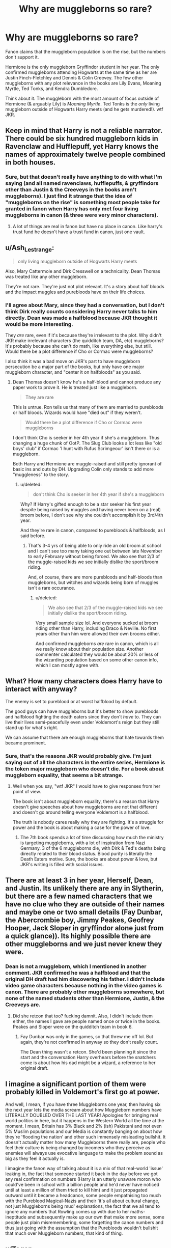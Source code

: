 #+TITLE: Why are muggleborns so rare?

* Why are muggleborns so rare?
:PROPERTIES:
:Score: 8
:DateUnix: 1578623682.0
:DateShort: 2020-Jan-10
:FlairText: Discussion
:END:
Fanon claims that the muggleborn population is on the rise, but the numbers don't support it.

Hermione is the only muggleborn Gryffindor student in her year. The only confirmed muggleborns attending Hogwarts at the same time as her are Justin Finch-Fletchley and Dennis & Colin Creevey. The few other muggleborns with any plot relevance in the books are Lily Evans, Moaning Myrtle, Ted Tonks, and Kendra Dumbledore.

Think about it. The muggleborn with the most amount of focus outside of Hermione (& arguably Lily) is /Moaning Myrtle/. Ted Tonks is the /only/ living muggleborn outside of Hogwarts Harry meets (and he gets murdered!). wtf JKR.


** Keep in mind that Harry is not a reliable narrator. There could be six hundred muggleborn kids in Ravenclaw and Hufflepuff, yet Harry knows the names of approximately twelve people combined in both houses.
:PROPERTIES:
:Author: Sturmundsterne
:Score: 23
:DateUnix: 1578624620.0
:DateShort: 2020-Jan-10
:END:

*** Sure, but that doesn't really have anything to do with what I'm saying (and all named ravenclaws, hufflepuffs, & gryffindors other than Justin & the Creeveys in the books aren't muggleborns). I just find it strange that the idea of "muggleborns on the rise" is something most people take for granted in fanon when Harry has only met four living muggleborns in canon (& three were very minor characters).
:PROPERTIES:
:Score: 1
:DateUnix: 1578626502.0
:DateShort: 2020-Jan-10
:END:

**** A lot of things are real in fanon but have no place in canon. Like harry's trust fund he doesn't have a trust fund in canon, just one vault.
:PROPERTIES:
:Author: ninjaasdf
:Score: 2
:DateUnix: 1578646844.0
:DateShort: 2020-Jan-10
:END:


** u/Ash_Lestrange:
#+begin_quote
  only living muggleborn outside of Hogwarts Harry meets
#+end_quote

Also, Mary Cattermole and Dirk Cresswell on a technicality. Dean Thomas was treated like any other muggleborn.

They're not rare. They're just not plot relevant. It's a story about half bloods and the impact muggles and purebloods have on their life choices.
:PROPERTIES:
:Author: Ash_Lestrange
:Score: 14
:DateUnix: 1578625436.0
:DateShort: 2020-Jan-10
:END:

*** I'll agree about Mary, since they had a conversation, but I don't think Dirk really counts considering Harry never talks to him directly. Dean was made a halfblood because JKR thought it would be more interesting.

They /are/ rare, even if it's because they're irrelevant to the plot. Why didn't JKR make irrelevant characters (the quidditch team, DA, etc) muggleborns? It's probably because she can't do math, like everything else, but still. Would there be a plot difference if Cho or Cormac were muggleborns?

I also think it was a bad move on JKR's part to have muggleborn persecution be a major part of the books, but only have one major muggleborn character, and "center it on halfbloods" as you said.
:PROPERTIES:
:Score: 2
:DateUnix: 1578627270.0
:DateShort: 2020-Jan-10
:END:

**** Dean Thomas doesn't know he's a half-blood and cannot produce any paper work to prove it. He is treated just like a muggleborn.

#+begin_quote
  They are rare
#+end_quote

This is untrue. Ron tells us that many of them are married to purebloods or half bloods. Wizards would have "died out" if they weren't.

#+begin_quote
  Would there be a plot difference if Cho or Cormac were muggleborns
#+end_quote

I don't think Cho is seeker in her 4th year if she's a muggleborn. Thus changing a huge chunk of OotP. The Slug Club looks a lot less like "old boys' club" if Cormac 'I hunt with Rufus Scrimgeour' isn't there or is a muggleborn.

Both Harry and Hermione are muggle-raised and still pretty ignorant of basic ins and outs by DH. Upgrading Colin only stands to add more "muggleness" to the story.
:PROPERTIES:
:Author: Ash_Lestrange
:Score: 7
:DateUnix: 1578631579.0
:DateShort: 2020-Jan-10
:END:

***** u/deleted:
#+begin_quote
  don't think Cho is seeker in her 4th year if she's a muggleborn
#+end_quote

Why? If Harry's gifted enough to be a star seeker his first year despite being raised by muggles and having never been on a (real) broom before, I don't see why she couldn't accomplish it by 3rd/4th year.

And they're rare in canon, compared to purebloods & halfbloods, as I said before.
:PROPERTIES:
:Score: 1
:DateUnix: 1578631919.0
:DateShort: 2020-Jan-10
:END:

****** That's 3-4 yrs of being able to only ride an old broom at school and I can't see too many taking one out between late November to early February without being forced. We also see that 2/3 of the muggle-raised kids we see initially dislike the sport/broom riding.

And, of course, there are more purebloods and half-bloods than muggleborns, but witches and wizards being born of muggles isn't a rare occurance.
:PROPERTIES:
:Author: Ash_Lestrange
:Score: 0
:DateUnix: 1578633152.0
:DateShort: 2020-Jan-10
:END:

******* u/deleted:
#+begin_quote
  We also see that 2/3 of the muggle-raised kids we see initially dislike the sport/broom riding.
#+end_quote

Very small sample size lol. And everyone sucked at broom riding other than Harry, including Draco & Neville. No first years other than him were allowed their own brooms either.

And confirmed muggleborns /are/ rare in canon, which is all we really know about their population size. Another commenter calculated they would be about 20% or less of the wizarding population based on some other canon info, which I can mostly agree with.
:PROPERTIES:
:Score: 1
:DateUnix: 1578633446.0
:DateShort: 2020-Jan-10
:END:


** What? How many characters does Harry have to interact with anyway?

The enemy is set to pureblood or at worst halfblood by default.

The good guys can have muggleborns but it's better to show purebloods and halfblood fighting the death eaters since they don't /have/ to. They can live their lives semi-peacefully even under Voldemort's reign but they still stand up for what's right.

We can assume that there are enough muggleborns that hate towards them became prominent.
:PROPERTIES:
:Author: SurbhitSrivastava
:Score: 10
:DateUnix: 1578624352.0
:DateShort: 2020-Jan-10
:END:

*** Sure, that's the reasons JKR would probably give. I'm just saying out of all the characters in the entire series, Hermione is the token major muggleborn who doesn't die. For a book about muggleborn equality, that seems a bit strange.
:PROPERTIES:
:Score: 1
:DateUnix: 1578626077.0
:DateShort: 2020-Jan-10
:END:

**** Well when you say, "wtf JKR" I would have to give responses from her point of view.

The book isn't about muggleborn equality, there's a reason that Harry doesn't give speeches about how muggleborns are not that different and doesn't go around telling everyone Voldemort is a halfblood.

The truth is nobody cares really why they are fighting. It's a struggle for power and the book is about making a case for the power of love.
:PROPERTIES:
:Author: SurbhitSrivastava
:Score: 5
:DateUnix: 1578626526.0
:DateShort: 2020-Jan-10
:END:

***** The 7th book spends a lot of time discussing how much the ministry is targeting muggleborns, with a lot of inspiration from Nazi Germany. 3 of the 6 muggleborns die, with Dirk & Ted's deaths being directly related to their blood status. Blood purity is literally the Death Eaters motive. Sure, the books are about power & love, but JKR's writing is filled with social issues.
:PROPERTIES:
:Score: 3
:DateUnix: 1578627777.0
:DateShort: 2020-Jan-10
:END:


** There are at least 3 in her year, Herself, Dean, and Justin. Its unlikely there are any in Slytherin, but there are a few named characters that we have no clue who they are outside of their names and maybe one or two small details (Fay Dunbar, the Abercrombie boy, Jimmy Peakes, Geofrey Hooper, Jack Sloper in gryffindor alone just from a quick glance)). Its highly possible there are other muggleborns and we just never knew they were.
:PROPERTIES:
:Author: Werefoxz
:Score: 4
:DateUnix: 1578629035.0
:DateShort: 2020-Jan-10
:END:

*** Dean is not a muggleborn, which I mentioned in another comment. JKR confirmed he was a halfblood and that the original DH draft had him discovering his father. I didn't include video game characters because nothing in the video games is canon. There are probably other muggleborns somewhere, but none of the named students other than Hermione, Justin, & the Creeveys are.
:PROPERTIES:
:Score: 3
:DateUnix: 1578629621.0
:DateShort: 2020-Jan-10
:END:

**** Did she retcon that too? fucking damnit. Also, I didn't include them either, the names I gave are people named once or twice in the books. Peakes and Sloper were on the quidditch team in book 6.
:PROPERTIES:
:Author: Werefoxz
:Score: 2
:DateUnix: 1578629697.0
:DateShort: 2020-Jan-10
:END:

***** Fay Dunbar was only in the games, so that threw me off lol. But again, they're not confirmed in anyway so they don't really count.

The Dean thing wasn't a retcon. She'd been planning it since the start and the conversation Harry overhears before the snatchers come is about how his dad might be a wizard, a reference to her original draft.
:PROPERTIES:
:Score: 2
:DateUnix: 1578630005.0
:DateShort: 2020-Jan-10
:END:


** I imagine a significant portion of them were probably killed in Voldemort's first go at power.

And well, I mean, if you have three Muggleborns one year, then having six the next year lets the media scream about how Muggleborn numbers have LITERALLY DOUBLED OVER THE LAST YEAR! Apologies for bringing real world politics in here, but it happens in the Western World all the time at the moment. I mean, Britain has 3% Black and 2% (ish) Pakistani and not even 5% Muslim populations and our Media is constantly banging on about how they're 'flooding the nation' and other such immensely misleading bullshit. It doesn't actually matter how many Muggleborns there really are, people who feel their culture is being changed by incomers who they perceive as enemies will always use evocative language to make the problem sound as big as they feel it actually is.

I imagine the fanon way of talking about it is a mix of that real-world 'issue' leaking in, the fact that someone started it back in the day before we got any real confirmation on numbers (Harry is an utterly unaware moron who could've been in school with a billion people and he'd never have noticed until at least a million of them tried to kill him) and it just propagated outward until it became a headcanon, some people empathising too much with the Pureblood Magical-Nazis and their 'it's all about cultural change, not just Muggleborns being mud' explanations, the fact that we all tend to ignore any numbers that Rowling comes up with due to her maths-ineptitude and subsequently make up our own that make more sense, some people just plain misremembering, some forgetting the canon numbers and thus just going with the assumption that the Purebloods wouldn't bullshit that much over Muggleborn numbers, that kind of thing.
:PROPERTIES:
:Author: Avalon1632
:Score: 4
:DateUnix: 1578647348.0
:DateShort: 2020-Jan-10
:END:


** u/Togop:
#+begin_quote
  wtf JKR.
#+end_quote

Why shouldn't they be rare?

OF COURSE muggleborns are rare. If they weren't rare, with accidental magic and all, magic would be impossible to hide. Fanon says they're on the rise? Well, fanon got it wrong, not JKR.
:PROPERTIES:
:Author: Togop
:Score: 4
:DateUnix: 1578658649.0
:DateShort: 2020-Jan-10
:END:

*** u/deleted:
#+begin_quote
  Fanon says they're on the rise? Well, fanon got it wrong, not JKR.
#+end_quote

My wtf JKR was based on how messed up her calculations are if we only know of two muggleborns in Harry's year. I was also kidding :)

I was mostly pointing out that, as you said, fanon is wrong. I agree with your comment as an in-world reason for why this is the case.
:PROPERTIES:
:Score: 1
:DateUnix: 1578660227.0
:DateShort: 2020-Jan-10
:END:


** In canon, their are several reasons to rationalize this.

1. Harry's main interactions are with a select group of people, otherwise he generally makes no note of them in the books. And these fall into mostly his immediate friends and peers (Ron and Hermione, dorm-mates, quidditch team, etc.) or people who antagonize him for one reason or another. Most of his antagonists (like it or not) are Slytherin's and thus not likely to be muggleborn in general. You could rephrase this as a more broad question asking why does Harry interact with so few Ravenclaws and Hufflepuffs, and the answer would be roughly the same?
2. Muggleborns are not that important to the story. And yes blood purity is central to the story, but let me give you real world examples. Did Nazi Germany, the Ottoman Empire, the Golden Horde (and countless others) fall because they committed genocide against various minorities within their control? No, they fell because outside parties opposed and defeated them (along with innate structural problems within and without). Voldemort wasn't defeated because he persecuted muggleborns and muggles; he was defeated because people opposed him for a variety of reasons ranging from taking over the government, dark magic, revenge and so on. The story of the muggleborns is just not really important then to the overall narrative, and the book are already fairly large as it is. Its not A Song of Ice and Fire after all.
3. Muggleborns aren't needed to drive the plot at any point really. Most of the good and bad guys are from entrenched families in the society. And thus Harry's main interaction and glimpses at the magical world come from those same good and bad guys. A muggleborn is just less likely to know what is going on and why to explain to Harry (and thus the readers).
4. The idea of blood purity is odd in that while magic does appear in muggleborns, it also is passed down genetically or similarly in wizard-children, with an unknown amount of squib children also existing. Why this is open to debate, but arguably the most succinct answer is that their is some unquantified quality that must appear in a person in order to manifest magical abilities. Perhaps its mental (nature vs nurture), or even genetic, but as to what that actually is up in the air.

Anyway, just some thoughts.
:PROPERTIES:
:Author: XeshTrill
:Score: 3
:DateUnix: 1578671481.0
:DateShort: 2020-Jan-10
:END:

*** u/deleted:
#+begin_quote
  Why this is open to debate, but arguably the most succinct answer is that their is some unquantified quality that must appear in a person in order to manifest magical abilities. Perhaps its mental (nature vs nurture), or even genetic, but as to what that actually is up in the air.
#+end_quote

JKR claims all muggleborns have a magical person/squib somewhere in their family tree, so it's probably "genetic".
:PROPERTIES:
:Score: 1
:DateUnix: 1578677315.0
:DateShort: 2020-Jan-10
:END:


** I believe Mary McDonald, a housemate of Lily, was also Muggleborn (The one Mulciber hexed at one point). But overall, you're right in that not many major characters in the universe are muggleborns.

This, however, is something I believe has mostly to do with Harry's social circles simply not having many of them.

I always liked to believe that the Lily-Severus situation (a muggleborn living in the same place as a halfblood/pureblood) was less an extreme coincidence and more something that happens plenty. This would also allow the non-muggleborns to minimize the risk of muggleborns exposing their world with their lack of knowledge.
:PROPERTIES:
:Author: Fredrik1994
:Score: 2
:DateUnix: 1578672855.0
:DateShort: 2020-Jan-10
:END:

*** The Lily-Severus situation was because his dad was a muggle so they lived in a muggle neighborhood. I think I can see other halfbloods with a muggle parent also living like that (i.e. Seamus) though.
:PROPERTIES:
:Score: 1
:DateUnix: 1578681928.0
:DateShort: 2020-Jan-10
:END:


** Using this [[http://members.madasafish.com/%7Ecj_whitehound/Fanfic/numbers.htm][semi-canon reasoning for the population]] and bumping it up to 15k, my personal headcanon is that Muggleborns make up less than 20% of the population. If one believes that Muggleborns are decended from Squibs (at least 3 generations back) and Squibs are rare (less than 2% from Halfblood and pureblood population) then the Squibs that left the wizarding world 3 or 4 generations ago are just now having their descendants re-enter the wizarding world as witches and wizards. If a Squib has 3 kids, and their children have three kids, and their children' children have three kids, etc there are plenty of opportunities to have a witch or wizard in the family somewhere.

Alternatively, the 'Muggleborn' population might be 'artifically' boosted a bit by what I call the 'Dean Thomas cases' (thought to be Muggleborn but actually half-blood for whatever reasons), so that may also skew the numbers.

The reason why Muggleborns are 'rare' in canon? JKR didn't want to focus on them as much.
:PROPERTIES:
:Author: YOB1997
:Score: 3
:DateUnix: 1578628486.0
:DateShort: 2020-Jan-10
:END:

*** The less than 20% thing makes sense. My main comment about the rarity of the muggleborns was the idea that they were replacing purebloods, which doesn't fit with how rare they are in canon. Generations later, maybe.
:PROPERTIES:
:Score: 2
:DateUnix: 1578629345.0
:DateShort: 2020-Jan-10
:END:

**** you forget to the hardcore blood purists pureblood means something different then the average wizard

the average wizard might consider someone with four wizarding grandparents pureblood

but an extremists wouldnt unless all the grandparents where purebloods
:PROPERTIES:
:Author: CommanderL3
:Score: 3
:DateUnix: 1578636025.0
:DateShort: 2020-Jan-10
:END:

***** I think it's more like the real life "immigrant replacing us" examples. It's an easy fearmongering strategy.
:PROPERTIES:
:Score: 0
:DateUnix: 1578661188.0
:DateShort: 2020-Jan-10
:END:


**** Purebloods are defined as having all your grandparents be wizards, regardless of their own blood status, so in 2 generations of muggleborns marrying together, you get purebloods.

And yet even with that uncommonly broad definition, Halfbloods are still half of the population. That suggest that a lot of muggle blood is flowing into the wizarding world, either through muggleborns or by marriages to muggles. The second sounds like it should be rather more rare than the first: so yeah, it's fair to say they are "replacing" purebloods, in a sense that in only a few generation all wizards will be descended from them.
:PROPERTIES:
:Author: Pempelune
:Score: 1
:DateUnix: 1578656097.0
:DateShort: 2020-Jan-10
:END:

***** I don't think your definition of having your grandparents be wizards is canon as Pottermore claims pureblood is a political term with no biological basis. Do you have a source for that?

The second thing you mentioned isn't actually that unlikely considering how many muggle/magical pairs there are in canon. Snape, Dean, Seamus, Remus, Tom Riddle, etc are all the result of muggle/magic relationships and Pottermore mentions the number of them is increasing.
:PROPERTIES:
:Score: 1
:DateUnix: 1578658999.0
:DateShort: 2020-Jan-10
:END:

****** Ah, it could definitely be a bit of fanon that stuck in, I haven't read the books since 2010 or something.
:PROPERTIES:
:Author: Pempelune
:Score: 1
:DateUnix: 1578673986.0
:DateShort: 2020-Jan-10
:END:

******* Nope that's Pottermore canon. Your grandparents all have to be magical to be a “pure blood”
:PROPERTIES:
:Author: dancortens
:Score: 1
:DateUnix: 1578821204.0
:DateShort: 2020-Jan-12
:END:


** Hogwarts is not the only school. Not even the only school in Magical Britain.

Then you tack on the plausible fanon that Death Eaters even after Voldemort's "death" in 81 are still going out for fun. Or Umbitch obliviating some of them and binding their magic. For shits and giggles.

​

Let's face it, Harry Potter is focused on Hogwarts. Besides a few other institutions (Ministry, St. Mungos, Diagon Alley, etc), nobody else matters.
:PROPERTIES:
:Author: Nyanmaru_San
:Score: 1
:DateUnix: 1578633813.0
:DateShort: 2020-Jan-10
:END:

*** u/deleted:
#+begin_quote
  Not even the only school in Magical Britain.
#+end_quote

Sources? Hogwarts also covers Ireland, so I highly doubt there are other schools.
:PROPERTIES:
:Score: 3
:DateUnix: 1578634393.0
:DateShort: 2020-Jan-10
:END:

**** In the books it's occasionally referred to as the best school /in Britain,/ which implies other options.
:PROPERTIES:
:Author: Goodpie2
:Score: 3
:DateUnix: 1578644649.0
:DateShort: 2020-Jan-10
:END:

***** According to extended canon & JKR etc, there are minor schools that are more specialised, but no other big magical school.

Also, being the only means you're automatically the best. :)
:PROPERTIES:
:Score: 1
:DateUnix: 1578656856.0
:DateShort: 2020-Jan-10
:END:


**** oops, that part was a mix of headcanon/canon/and pottermore.

Hogwarts is practically a state school. If the ministry can interfere as much as it did, pays the tuition, and what else. It's a state school.

Rowling went on to name 11 of the longest running schools. So there can be correspondence courses, small academies, home school.
:PROPERTIES:
:Author: Nyanmaru_San
:Score: 2
:DateUnix: 1578635810.0
:DateShort: 2020-Jan-10
:END:

***** u/deleted:
#+begin_quote
  correspondence courses, small academies, home school.
#+end_quote

Yeah, but I doubt muggleborns would have access to these, which JKR herself acknowledged, so including those things would actually increase pureblood numbers. Durmstrang also doesn't accept muggleborns, which means the entire muggleborn population of Europe either goes to Hogwarts or Beaubaxtons. Which is better than the idea that there's only one school in all of Asia, but still.
:PROPERTIES:
:Score: 2
:DateUnix: 1578657504.0
:DateShort: 2020-Jan-10
:END:


** My headcannon is that some Death Eater get the Acts of Admittance of Hogwarts, copy the muggleborn names and directions, and each year killed them.
:PROPERTIES:
:Author: planear-en
:Score: 1
:DateUnix: 1578676378.0
:DateShort: 2020-Jan-10
:END:


** Taking Harry's class year, we have a definitive blood status for 23 of them. Out of them, 2 are muggleborn for ~9% muggleborn in that sample. Not a huge number, but on par with the number of foreign-born residents in the UK. If we take anti-muggleborn sentiment as an analog of anti-immigrant sentiment, it would be sufficient to support the perception of a flood of muggleborns taking all the jobs and doing all the crimes or something.
:PROPERTIES:
:Author: ChasingAnna
:Score: 1
:DateUnix: 1578686529.0
:DateShort: 2020-Jan-10
:END:

*** Definitely. The illusion of muggleborn infiltration makes a lot more sense canonwise /and/ has the connection to real world events JKR intended. The Muslim percentage in the UK is /less/ than the 9% stat you calculated, but there's a lot of hatred & propaganda that spreads the idea that they're taking over when they're not.
:PROPERTIES:
:Score: 1
:DateUnix: 1578691310.0
:DateShort: 2020-Jan-11
:END:


** Maybe the purebloods are right.

Maybe the ability to control magic only comes from one genetic source, say Atlantis, and the only way muggleborns exist in the first place is when two squibs who don't even know they're squibs happen to have a kid. Maybe the only reason squibs are mixed into the muggle population is because some purebloods would rather have their squib child be adopted instead of killed, as would be proper.
:PROPERTIES:
:Author: mochacho
:Score: 1
:DateUnix: 1578688027.0
:DateShort: 2020-Jan-10
:END:

*** u/deleted:
#+begin_quote
  the only way muggleborns exist in the first place is when two squibs who don't even know they're squibs happen to have a kid.
#+end_quote

This is kinda canon actually (or as canon as JKR's interviews are). She said all muggleborns had a wizard or witch somewhere in their family tree. It would fit canon to have squibs be sent for adoption though.

Interesingly enough, Pottermore also claims that all purebloods have muggles in their family tree, including the sacred 28, and the reason the Weasleys were known as blood traitors was because they freely acknowledged their muggle ancestry despite being on the list.
:PROPERTIES:
:Score: 1
:DateUnix: 1578688999.0
:DateShort: 2020-Jan-11
:END:


** I read somewhere that based on Harry's class list the percentages were\\
20% Muggleborn\\
40% Halfblood\\
40% Pureblood\\
JK made some weird genetic rules that aren't really scientific or need extremely complex genetic pairs to explain for squibs to come from purebloods, which then leads into how muggle-borns come about from squibs.\\
Fanon says a lot of stuff that just isn't logical. Muggleborns are increasing? How squibs are extremely rare (1 in 100 at most, 1 in 1000 at least) Muggleborns aren't increasing, Muggleborns aren't new blood to keep the pureblood lines active, magic isn't dying in the lines of Purebloods or any such fanon nonsense. Genetic fanon that is extremely illogical really gets to me.

I honestly don't really see how in a world of wizards, families have inbreeding problems unless they also hate pureblood wizards from other countries. Science tells us the minimum amount of people to avoid inbreeding is 50. Sacred Twenty-Eight covers more than half of that just marry purebloods from Beauxbatons and Durmstang and inbreeding should never be an issue.
:PROPERTIES:
:Author: DarkLordRowan
:Score: 0
:DateUnix: 1578634923.0
:DateShort: 2020-Jan-10
:END:

*** I agree with everything you said. I'm okay with the "muggleborn taking over us all" thing as a propoganda tool. I just hate when it's taken seriously.
:PROPERTIES:
:Score: 3
:DateUnix: 1578635125.0
:DateShort: 2020-Jan-10
:END:

**** Same I hate it when Harry or Hermione just blatantly state it as fact to purebloods to show them the "fallacy with their ways".\\
IE: Lucius: "I hate those Mudbloods!"\\
Harry: "Geez Mr. Malfoy, don't you know those muggle-borns outnumber you, they're actually here because you purebloods are dying, lol it's so obvious to 11yr old me that all your issues with them are dumb and nonsensical."\\
Lucius: "Wow I never thought of it like that, I'm not dark anymore, thanks Harry!"
:PROPERTIES:
:Author: DarkLordRowan
:Score: 3
:DateUnix: 1578635417.0
:DateShort: 2020-Jan-10
:END:


*** 50 is the minimum number for a population to not die out from inbreeding, which says nothing about genetic defects accumulating. If you want examples from real life, look up the Habsburg, which married a in a noble population that was much bigger than 50 individuals, or look up the Beke of Martinique, who are about 3000 and are still accumulating defects like dwarfism.
:PROPERTIES:
:Author: Pempelune
:Score: 0
:DateUnix: 1578655744.0
:DateShort: 2020-Jan-10
:END:

**** That's partly correct it's not just dying out it's against inbreeding depression. It's literally called the 50/500 rule and is used in the conservation of populations. 50 is the minimum in Protecting against inbreeding depression, which means the group stays fertile and can continue to pass on their traits while incurring minimum physiological effects. I already know about the Hapsburg lip. 500 is the minimum to protect against genetic drift.

Regardless claiming things like Black madness because canon wise they marry 2nd cousins once, is actually ridiculous which was my point.

Secondly, the Hapsburg family has no comparison, you can't honestly tell me that there was more European nobility vs pureblood wizarding families across all of Britain, Ireland, and Europe. Every family in Beauxbatons and Durmstrang aren't related to wizarding Britain. Third cousins share approximately 3% of DNA, it shouldn't be that hard in the wizarding world to keep it at 3rd cousins.
:PROPERTIES:
:Author: DarkLordRowan
:Score: 1
:DateUnix: 1578674555.0
:DateShort: 2020-Jan-10
:END:
